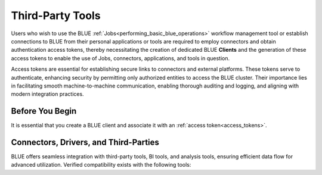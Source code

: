 .. _connecting_to_blue:

*****************
Third-Party Tools
*****************

Users who wish to use the BLUE :ref:`Jobs<performing_basic_blue_operations>` workflow management tool or establish connections to BLUE from their personal applications or tools are required to employ connectors and obtain authentication access tokens, thereby necessitating the creation of dedicated BLUE **Clients** and the generation of these access tokens to enable the use of Jobs, connectors, applications, and tools in question.

Access tokens are essential for establishing secure links to connectors and external platforms. These tokens serve to authenticate, enhancing security by permitting only authorized entities to access the BLUE cluster. Their importance lies in facilitating smooth machine-to-machine communication, enabling thorough auditing and logging, and aligning with modern integration practices.

Before You Begin
----------------

It is essential that you create a BLUE client and associate it with an :ref:`access token<access_tokens>`.


Connectors, Drivers, and Third-Parties
--------------------------------------

BLUE offers seamless integration with third-party tools, BI tools, and analysis tools, ensuring efficient data flow for advanced utilization. Verified compatibility exists with the following tools: 

.. tab:: Connectors and Drivers

    :ref:`JDBC<java_jdbc>`

    :ref:`ODBC<odbc>`

    :ref:`Python<pysqream>`

.. tab:: Integration Tools

    :ref:`Apache Airflow<apache_airflow>`
	
    :ref:`DBeaver<dbeaver>`

    :ref:`Denodo<denodo>`

    :ref:`Informatica Cloud Services<informatica>`

    :ref:`Pentaho Data Integration<pentaho_data_integration>`

    :ref:`Talend<talend>`
	
.. tab:: BI Tools

    :ref:`MicroStrategy<micro_strategy>`

    :ref:`Power BI Desktop<power_bi>`

    :ref:`SAP BusinessObjects<sap_businessobjects>`

    :ref:`SAS Viya<connect_to_sas_viya>`

    :ref:`Tableau<tableau>`

    :ref:`TIBCO Spotfire<tibco_spotfire>`

.. tab:: Analysis and Programming Languages

    :ref:`PHP<php>`

    :ref:`R<r>`
